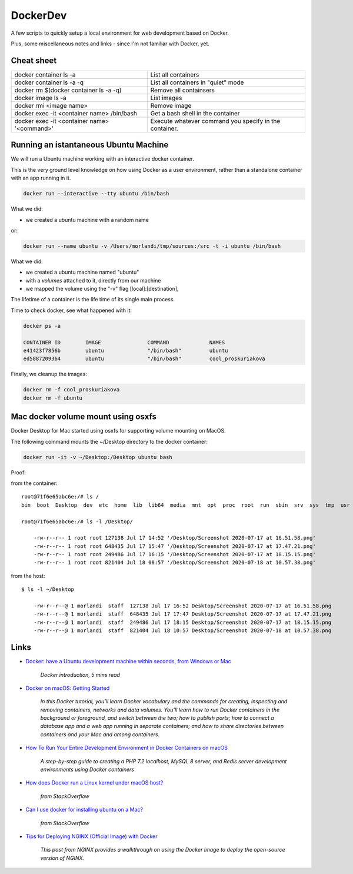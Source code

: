 DockerDev
=========

A few scripts to quickly setup a local environment for web development based on Docker.

Plus, some miscellaneous notes and links - since I'm not familiar with Docker, yet.



Cheat sheet
-----------

======================================================= ====================================================================================
docker container ls -a                                  List all containers
docker container ls -a -q                               List all containers in "quiet" mode
docker rm $(docker container ls -a -q)                  Remove all containsers
docker image ls -a                                      List images
docker rmi <image name>                                 Remove image
docker exec -it <container name> /bin/bash              Get a bash shell in the container
docker exec -it <container name> '<command>'            Execute whatever command you specify in the container.
======================================================= ====================================================================================



Running an istantaneous Ubuntu Machine
--------------------------------------

We will run a Ubuntu machine working with an interactive docker container.

This is the very ground level knowledge on how using Docker as a user environment,
rather than a standalone container with an app running in it.

.. code:: bash

    docker run --interactive --tty ubuntu /bin/bash

What we did:

- we created a ubuntu machine with a random name


or:

.. code:: bash

    docker run --name ubuntu -v /Users/morlandi/tmp/sources:/src -t -i ubuntu /bin/bash

What we did:

- we created a ubuntu machine named "ubuntu"
- with a `volumes` attached to it, directly from our machine
- we mapped the volume using the "-v" flag [local]:[destination],


The lifetime of a container is the life time of its single main process.

Time to check docker, see what happened with it:

.. code:: bash

    docker ps -a

    CONTAINER ID        IMAGE               COMMAND             NAMES
    e41423f7856b        ubuntu              "/bin/bash"         ubuntu
    ed5887209364        ubuntu              "/bin/bash"         cool_proskuriakova

Finally, we cleanup the images:

.. code:: bash

    docker rm -f cool_proskuriakova
    docker rm -f ubuntu

Mac docker volume mount using osxfs
-----------------------------------

Docker Desktop for Mac started using osxfs for supporting volume mounting on MacOS.

The following command mounts the ~/Desktop directory to the docker container:

.. code:: bash

    docker run -it -v ~/Desktop:/Desktop ubuntu bash

Proof:

from the container::

    root@71f6e65abc6e:/# ls /
    bin  boot  Desktop  dev  etc  home  lib  lib64  media  mnt  opt  proc  root  run  sbin  srv  sys  tmp  usr  var

    root@71f6e65abc6e:/# ls -l /Desktop/

        -rw-r--r-- 1 root root 127138 Jul 17 14:52 '/Desktop/Screenshot 2020-07-17 at 16.51.58.png'
        -rw-r--r-- 1 root root 648435 Jul 17 15:47 '/Desktop/Screenshot 2020-07-17 at 17.47.21.png'
        -rw-r--r-- 1 root root 249486 Jul 17 16:15 '/Desktop/Screenshot 2020-07-17 at 18.15.15.png'
        -rw-r--r-- 1 root root 821404 Jul 18 08:57 '/Desktop/Screenshot 2020-07-18 at 10.57.38.png'

from the host::

    $ ls -l ~/Desktop

        -rw-r--r--@ 1 morlandi  staff  127138 Jul 17 16:52 Desktop/Screenshot 2020-07-17 at 16.51.58.png
        -rw-r--r--@ 1 morlandi  staff  648435 Jul 17 17:47 Desktop/Screenshot 2020-07-17 at 17.47.21.png
        -rw-r--r--@ 1 morlandi  staff  249486 Jul 17 18:15 Desktop/Screenshot 2020-07-17 at 18.15.15.png
        -rw-r--r--@ 1 morlandi  staff  821404 Jul 18 10:57 Desktop/Screenshot 2020-07-18 at 10.57.38.png


Links
-----

- `Docker: have a Ubuntu development machine within seconds, from Windows or Mac <https://medium.com/@hudsonmendes/docker-have-a-ubuntu-development-machine-within-seconds-from-windows-or-mac-fd2f30a338e4>`_

    *Docker introduction, 5 mins read*

- `Docker on macOS: Getting Started <https://www.raywenderlich.com/9159-docker-on-macos-getting-started>`_

    *In this Docker tutorial, you’ll learn Docker vocabulary and the commands for creating, inspecting and removing containers, networks and data volumes. You’ll learn how to run Docker containers in the background or foreground, and switch between the two; how to publish ports; how to connect a database app and a web app running in separate containers; and how to share directories between containers and your Mac and among containers.*

- `How To Run Your Entire Development Environment in Docker Containers on macOS <https://medium.com/better-programming/php-how-to-run-your-entire-development-environment-in-docker-containers-on-macos-787784e94f9a>`_

    *A step-by-step guide to creating a PHP 7.2 localhost, MySQL 8 server, and Redis server development environments using Docker containers*

- `How does Docker run a Linux kernel under macOS host? <https://stackoverflow.com/questions/43383276/how-does-docker-run-a-linux-kernel-under-macos-host>`_

    *from StackOverflow*

- `Can I use docker for installing ubuntu on a Mac? <https://stackoverflow.com/questions/40112083/can-i-use-docker-for-installing-ubuntu-on-a-mac#40112859>`_

    *from StackOverflow*

- `Tips for Deploying NGINX (Official Image) with Docker <https://www.docker.com/blog/tips-for-deploying-nginx-official-image-with-docker/>`_

    *This post from NGINX provides a walkthrough on using the Docker Image to deploy the open-source version of NGINX.*

